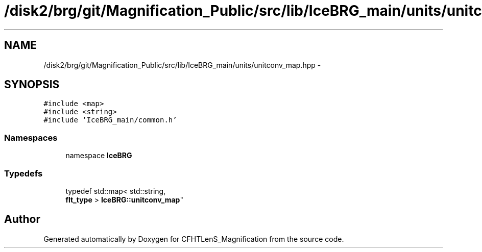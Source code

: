 .TH "/disk2/brg/git/Magnification_Public/src/lib/IceBRG_main/units/unitconv_map.hpp" 3 "Tue Jul 7 2015" "Version 0.9.0" "CFHTLenS_Magnification" \" -*- nroff -*-
.ad l
.nh
.SH NAME
/disk2/brg/git/Magnification_Public/src/lib/IceBRG_main/units/unitconv_map.hpp \- 
.SH SYNOPSIS
.br
.PP
\fC#include <map>\fP
.br
\fC#include <string>\fP
.br
\fC#include 'IceBRG_main/common\&.h'\fP
.br

.SS "Namespaces"

.in +1c
.ti -1c
.RI "namespace \fBIceBRG\fP"
.br
.in -1c
.SS "Typedefs"

.in +1c
.ti -1c
.RI "typedef std::map< std::string, 
.br
\fBflt_type\fP > \fBIceBRG::unitconv_map\fP"
.br
.in -1c
.SH "Author"
.PP 
Generated automatically by Doxygen for CFHTLenS_Magnification from the source code\&.

